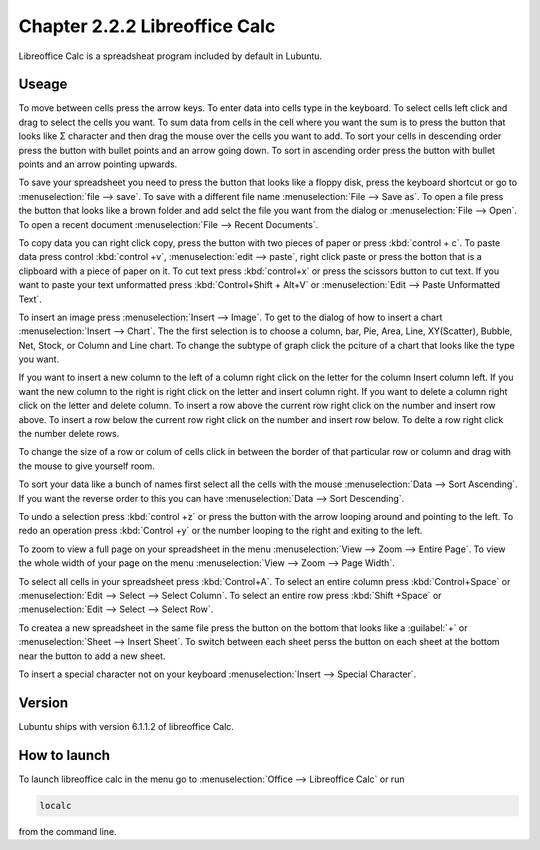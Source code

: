 Chapter 2.2.2 Libreoffice Calc
==============================

Libreoffice Calc is a spreadsheat program included by default in Lubuntu.

Useage
------
To move between cells press the arrow keys. To enter data into cells type in the keyboard. To select cells left click and drag to select the cells you want. To sum data from cells in the cell where you want the sum is to press the button that looks like Σ character and then drag the mouse over the cells you want to add. To sort your cells in descending order press the button with bullet points and an arrow going down. To sort in ascending order press the button with bullet points and an arrow pointing upwards.   

.. image:: libreoffice_calc.png

To save your spreadsheet you need to press the button that looks like a floppy disk, press the keyboard shortcut or go to :menuselection:`file --> save`. To save with a different file name :menuselection:`File --> Save as`. To open a file press the button that looks like a brown folder and add selct the file you want from the dialog or :menuselection:`File --> Open`. To open a recent document :menuselection:`File --> Recent Documents`.

To copy data you can right click copy, press the button with two pieces of paper or press :kbd:`control + c`. To paste data press control :kbd:`control +v`, :menuselection:`edit -->  paste`, right click paste or press the botton that is a clipboard with a piece of paper on it. To cut text press :kbd:`control+x` or press the scissors button to cut text. If you want to paste your text unformatted press :kbd:`Control+Shift + Alt+V` or :menuselection:`Edit --> Paste Unformatted Text`.

To insert an image press :menuselection:`Insert --> Image`. To get to the dialog of how to insert a chart :menuselection:`Insert --> Chart`. The the first selection is to choose a column, bar, Pie, Area, Line, XY(Scatter), Bubble, Net, Stock, or Column and Line chart. To change the subtype of graph click the pciture of a chart that looks like the type you want.

.. image:: chartwindow.png

If you want to insert a new column to the left of a column right click on the letter for the column Insert column left. If you want the new column to the right is right click on the letter and insert column right. If you want to delete a column right click on the letter and delete column. To insert a row above the current row right click on the number and insert row above. To insert a row below the current row right click on the number and insert row below. To delte a row right click the number delete rows.  

To change the size of a  row or colum of cells click in between the border of that particular row or column and drag with the mouse to give yourself room. 

To sort your data like a bunch of names first select all the cells with the mouse :menuselection:`Data --> Sort Ascending`. If you want the reverse order to this you can have :menuselection:`Data --> Sort Descending`.  

To undo a selection press :kbd:`control +z` or press the button with the arrow looping around and pointing to the left. To redo an operation press :kbd:`Control +y` or the number looping to the right and exiting to the left.  

To zoom to view a full page on your spreadsheet in the menu :menuselection:`View --> Zoom --> Entire Page`. To view the whole width of your page on the menu :menuselection:`View --> Zoom --> Page Width`.   


To select all cells in your spreadsheet press :kbd:`Control+A`. To select an entire column press :kbd:`Control+Space` or :menuselection:`Edit --> Select --> Select Column`. To select an entire row press :kbd:`Shift +Space` or :menuselection:`Edit --> Select --> Select Row`.

To createa a new spreadsheet in the same file press the button on the bottom that looks like a :guilabel:`+` or :menuselection:`Sheet --> Insert Sheet`. To switch between each sheet perss the button on each sheet at the bottom near the button to add a new sheet.

To insert a special character not on your keyboard :menuselection:`Insert --> Special Character`. 

Version
-------
Lubuntu ships with version  6.1.1.2 of libreoffice Calc. 

How to launch
-------------
To launch libreoffice calc in the menu go to :menuselection:`Office --> Libreoffice Calc` or run 

.. code::

   localc 
   
from the command line. 
